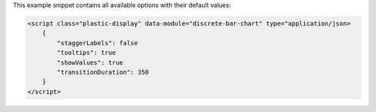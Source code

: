 This example snippet contains all available options with their default values:

.. code-block:: html

    <script class="plastic-display" data-module="discrete-bar-chart" type="application/json> 
        {
            "staggerLabels": false
            "tooltips": true
            "showValues": true
            "transitionDuration": 350
        }
    </script>

